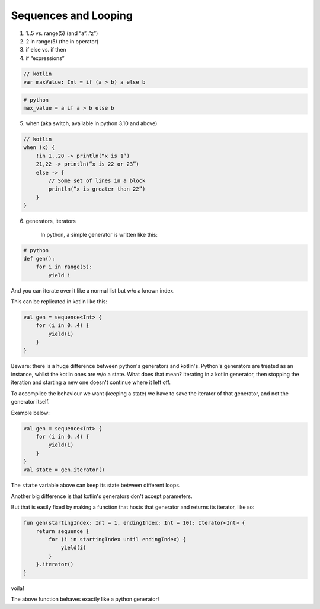 =====================
Sequences and Looping
=====================

1) 1..5 vs. range(5) (and “a”..”z”)


2) 2 in range(5) (the in operator)

3) if else vs. if then

4) if “expressions”

.. code-block:: kotlin

    // kotlin
    var maxValue: Int = if (a > b) a else b

.. code-block:: python

    # python
    max_value = a if a > b else b

5) when (aka switch, available in python 3.10 and above)

.. code-block:: kotlin

    // kotlin
    when (x) {
        !in 1..20 -> println(“x is 1”)
        21,22 -> println(“x is 22 or 23”)
        else -> {
            // Some set of lines in a block
            println(“x is greater than 22”)
        }
    }

6) generators, iterators

    In python, a simple generator is written like this:

.. code-block:: python

    # python
    def gen():
        for i in range(5):
            yield i

And you can iterate over it like a normal list but w/o a known index.

This can be replicated in kotlin like this:

.. code-block:: kotlin

    val gen = sequence<Int> {
        for (i in 0..4) {
            yield(i)
        }
    }

Beware: there is a huge difference between python's generators and kotlin's.
Python's generators are treated as an instance, whilst the kotlin ones are w/o a state.
What does that mean?
Iterating in a kotlin generator, then stopping the iteration and starting a new one doesn't continue where it left off.

To accomplice the behaviour we want (keeping a state) we have to save the iterator of that generator, and not the generator itself.

Example below:

.. code-block:: kotlin

    val gen = sequence<Int> {
        for (i in 0..4) {
            yield(i)
        }
    }
    val state = gen.iterator()

The ``state`` variable above can keep its state between different loops.

Another big difference is that kotlin's generators don't accept parameters.

But that is easily fixed by making a function that hosts that generator and returns its iterator, like so:

.. code-block:: kotlin

    fun gen(startingIndex: Int = 1, endingIndex: Int = 10): Iterator<Int> {
        return sequence {
            for (i in startingIndex until endingIndex) {
                yield(i)
            }
        }.iterator()
    }
voila!

The above function behaves exactly like a python generator!

